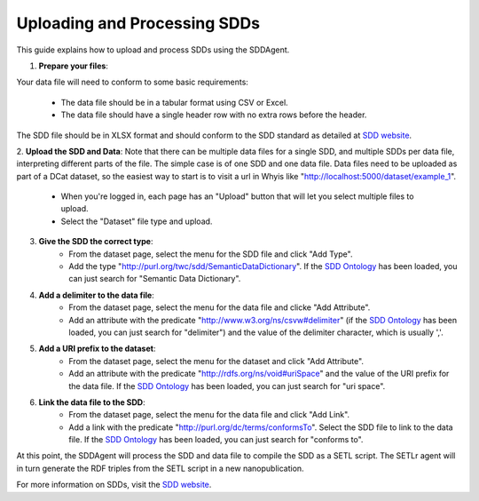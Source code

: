 .. _sdds:

Uploading and Processing SDDs
=============================

This guide explains how to upload and process SDDs using the SDDAgent.

1. **Prepare your files**: 

Your data file will need to conform to some basic requirements:

    - The data file should be in a tabular format using CSV or Excel.
    - The data file should have a single header row with no extra rows before the header.

The SDD file should be in XLSX format and should conform to the SDD standard as detailed at `SDD website <https://tetherless-world.github.io/sdd>`_.

2. **Upload the SDD and Data**:
Note that there can be multiple data files for a single SDD, and multiple SDDs per data file, interpreting different parts of the file. 
The simple case is of one SDD and one data file.
Data files need to be uploaded as part of a DCat dataset, so the easiest way to start is to visit a url in Whyis like "http://localhost:5000/dataset/example_1".

    - When you're logged in, each page has an "Upload" button that will let you select multiple files to upload.
    - Select the "Dataset" file type and upload.

3. **Give the SDD the correct type**:
    - From the dataset page, select the menu for the SDD file and click "Add Type".
    - Add the type "http://purl.org/twc/sdd/SemanticDataDictionary". If the `SDD Ontology <https://raw.githubusercontent.com/tetherless-world/SemanticDataDictionary/refs/heads/master/sdd-ontology.ttl>`_ has been loaded, you can just search for "Semantic Data Dictionary".

4. **Add a delimiter to the data file**:
    - From the dataset page, select the menu for the data file and clicke "Add Attribute".
    - Add an attribute with the predicate "http://www.w3.org/ns/csvw#delimiter" (if the `SDD Ontology <https://raw.githubusercontent.com/tetherless-world/SemanticDataDictionary/refs/heads/master/sdd-ontology.ttl>`_ has been loaded, you can just search for "delimiter") and the value of the delimiter character, which is usually ','.

5. **Add a URI prefix to the dataset**:
    - From the dataset page, select the menu for the dataset and click "Add Attribute".
    - Add an attribute with the predicate "http://rdfs.org/ns/void#uriSpace" and the value of the URI prefix for the data file. If the `SDD Ontology <https://raw.githubusercontent.com/tetherless-world/SemanticDataDictionary/refs/heads/master/sdd-ontology.ttl>`_ has been loaded, you can just search for "uri space".

6. **Link the data file to the SDD**:
    - From the dataset page, select the menu for the data file and click "Add Link".
    - Add a link with the predicate "http://purl.org/dc/terms/conformsTo". Select the SDD file to link to the data file. If the `SDD Ontology <https://raw.githubusercontent.com/tetherless-world/SemanticDataDictionary/refs/heads/master/sdd-ontology.ttl>`_ has been loaded, you can just search for "conforms to".

At this point, the SDDAgent will process the SDD and data file to compile the SDD as a SETL script.
The SETLr agent will in turn generate the RDF triples from the SETL script in a new nanopublication.

For more information on SDDs, visit the `SDD website <https://tetherless-world.github.io/sdd>`_.
